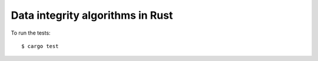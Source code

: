 Data integrity algorithms in Rust
=================================

To run the tests::

    $ cargo test
